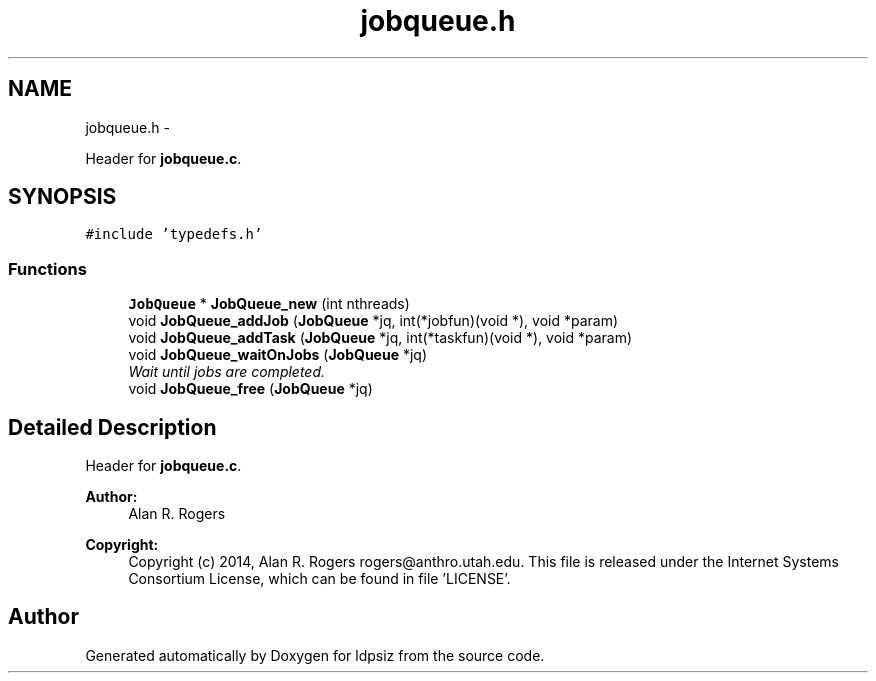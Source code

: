 .TH "jobqueue.h" 3 "Wed May 28 2014" "Version 0.1" "ldpsiz" \" -*- nroff -*-
.ad l
.nh
.SH NAME
jobqueue.h \- 
.PP
Header for \fBjobqueue\&.c\fP\&.  

.SH SYNOPSIS
.br
.PP
\fC#include 'typedefs\&.h'\fP
.br

.SS "Functions"

.in +1c
.ti -1c
.RI "\fBJobQueue\fP * \fBJobQueue_new\fP (int nthreads)"
.br
.ti -1c
.RI "void \fBJobQueue_addJob\fP (\fBJobQueue\fP *jq, int(*jobfun)(void *), void *param)"
.br
.ti -1c
.RI "void \fBJobQueue_addTask\fP (\fBJobQueue\fP *jq, int(*taskfun)(void *), void *param)"
.br
.ti -1c
.RI "void \fBJobQueue_waitOnJobs\fP (\fBJobQueue\fP *jq)"
.br
.RI "\fIWait until jobs are completed\&. \fP"
.ti -1c
.RI "void \fBJobQueue_free\fP (\fBJobQueue\fP *jq)"
.br
.in -1c
.SH "Detailed Description"
.PP 
Header for \fBjobqueue\&.c\fP\&. 


.PP
\fBAuthor:\fP
.RS 4
Alan R\&. Rogers 
.RE
.PP
\fBCopyright:\fP
.RS 4
Copyright (c) 2014, Alan R\&. Rogers rogers@anthro.utah.edu\&. This file is released under the Internet Systems Consortium License, which can be found in file 'LICENSE'\&. 
.RE
.PP

.SH "Author"
.PP 
Generated automatically by Doxygen for ldpsiz from the source code\&.
